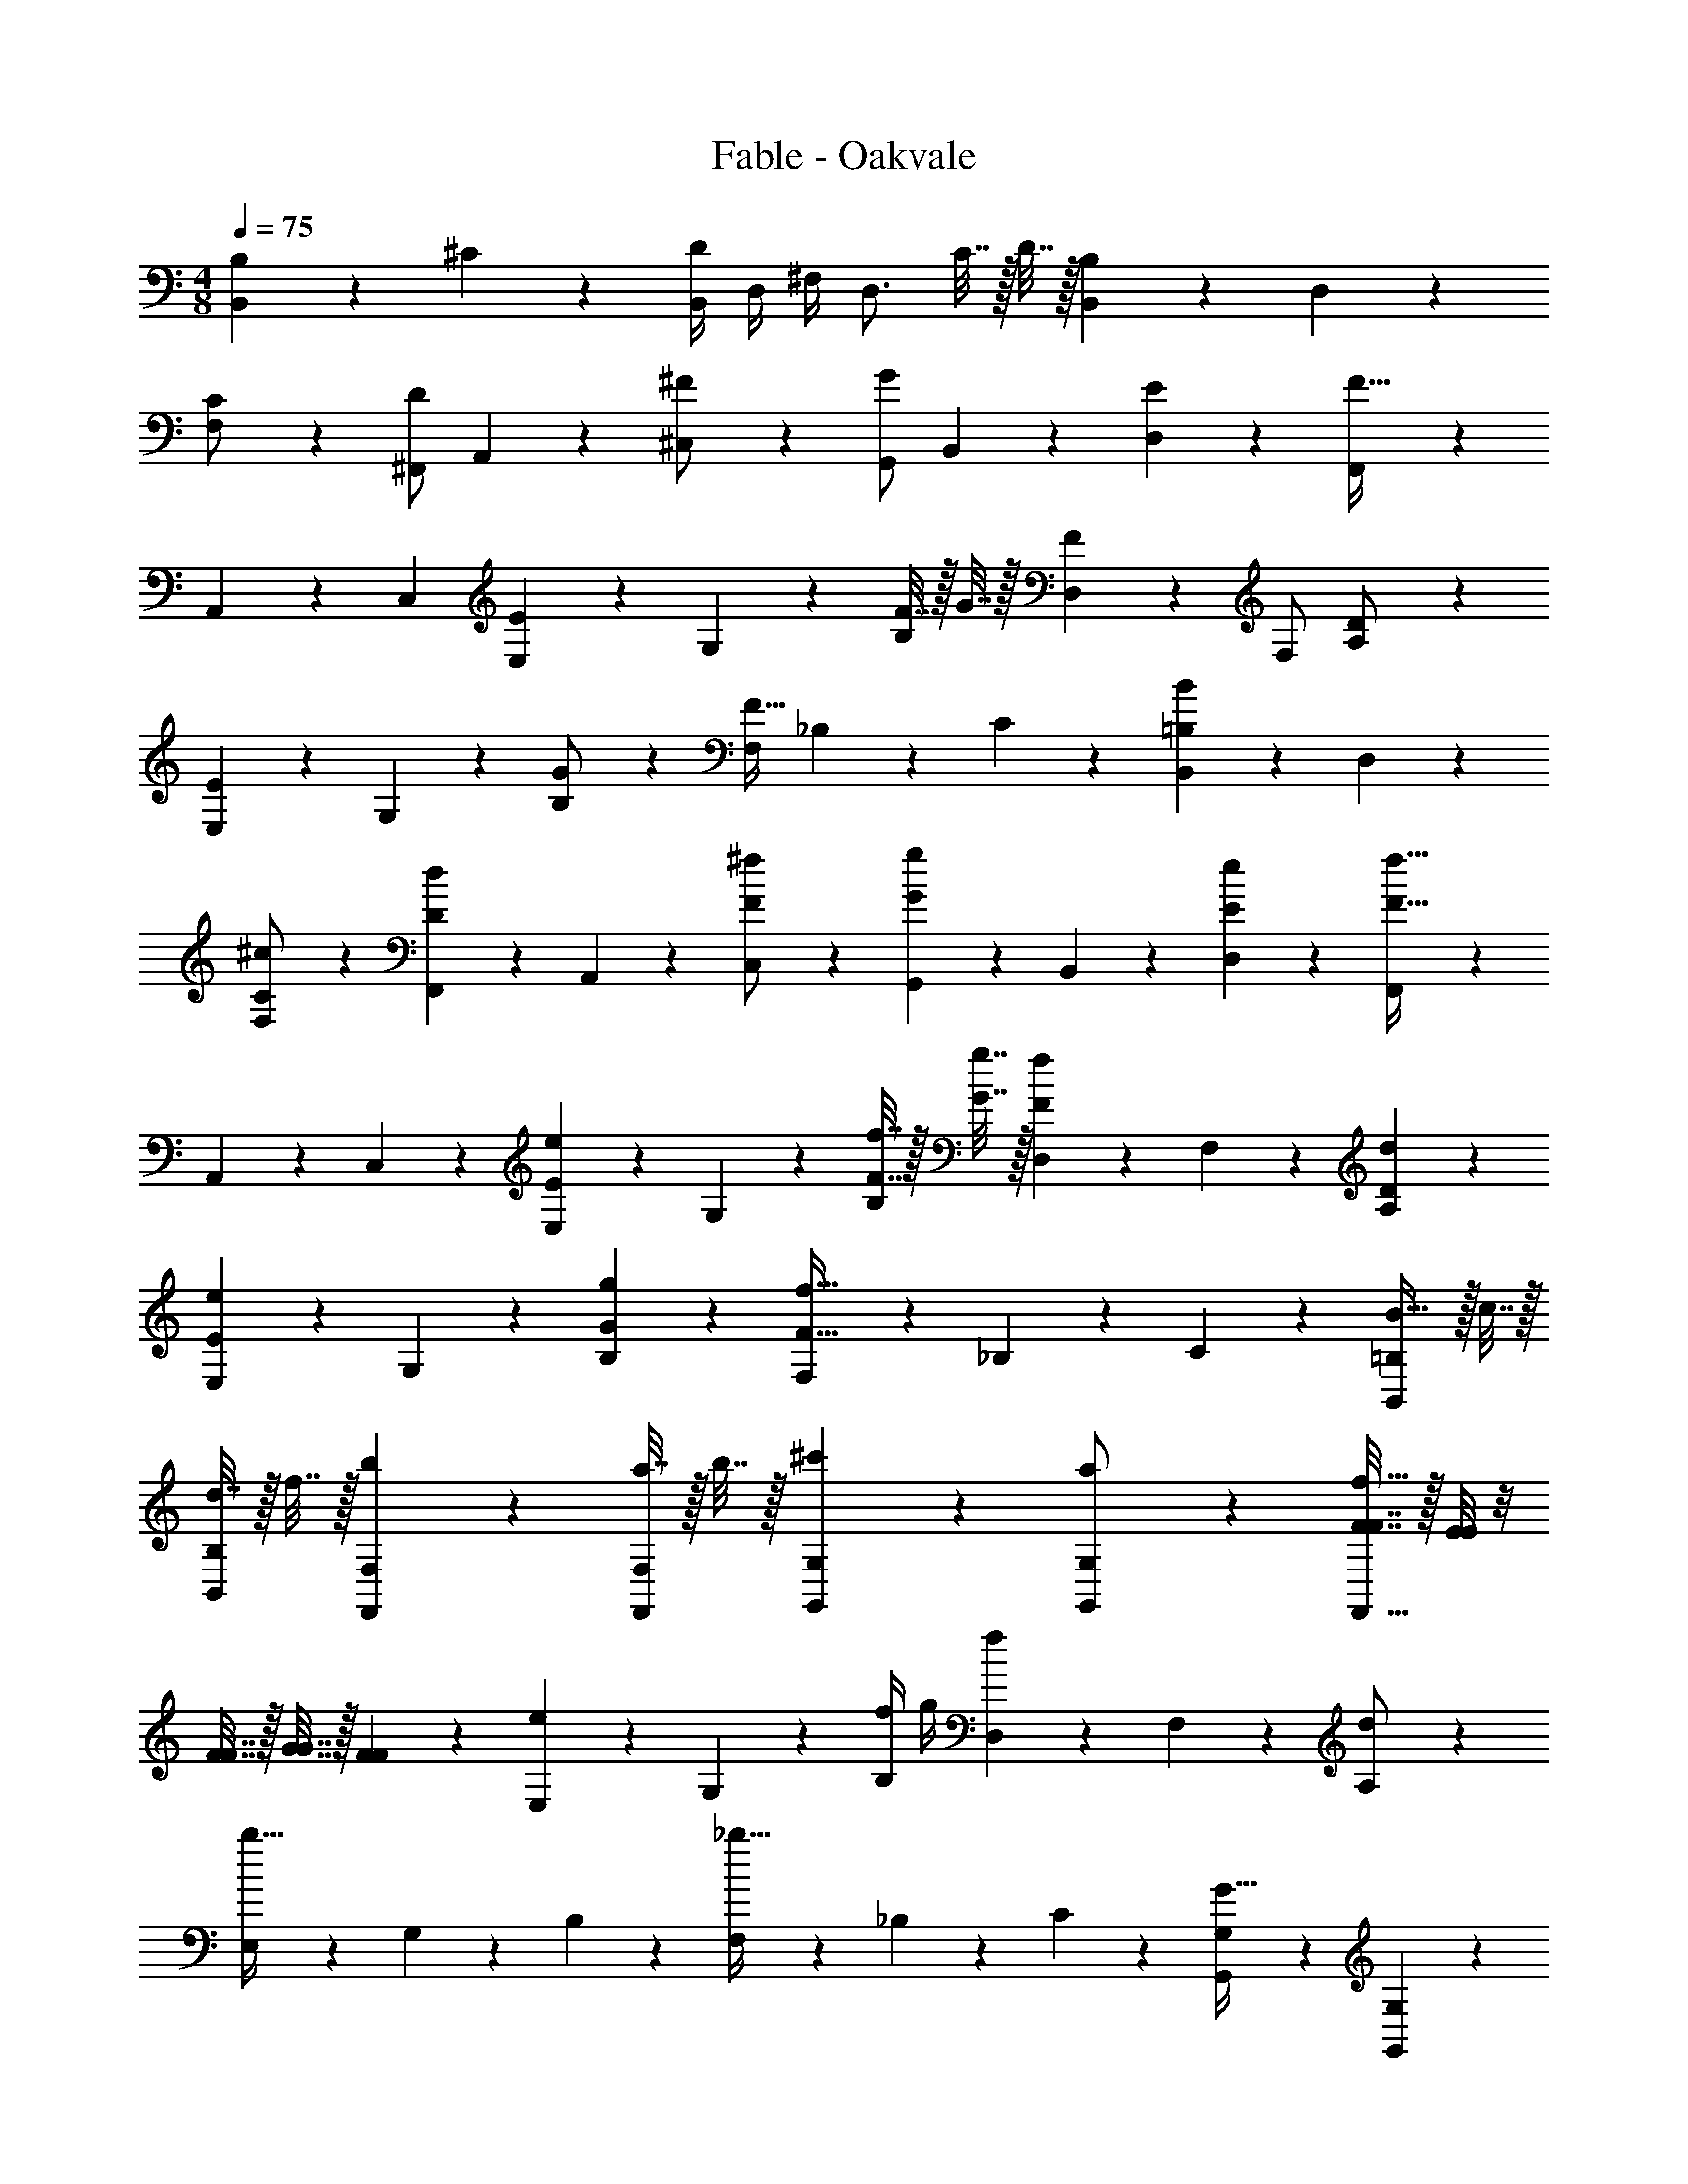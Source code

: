 X: 1
T: Fable - Oakvale
Z: ABC Generated by Starbound Composer
L: 1/4
M: 4/8
Q: 1/4=75
K: C
[B,4/5B,,25/18] z17/160 ^C9/20 z/20 [B,,/4D25/28] D,/4 ^F,/4 [z/4D,3/4] C7/32 z/32 D7/32 z/32 [B,,9/20B,25/28] z/20 D,9/20 z/20 
[C9/20F,/2] z/20 [^F,,/2D25/28] A,,9/20 z/20 [^F9/20^C,/2] z/20 [G,,/2G25/28] B,,9/20 z/20 [E9/20D,] z/20 [F,,9/20F43/32] z/20 
A,,9/20 z/20 [z/2C,] [E,9/20E25/28] z/20 G,9/20 z/20 [F7/32B,] z/32 G7/32 z/32 [D,9/20F25/28] z/20 F,/2 [D9/20A,/2] z/20 
[E,9/20E25/28] z/20 G,9/20 z/20 [G9/20B,/2] z/20 [F,/2F43/32] _B,9/20 z/20 C9/20 z/20 [B,,9/20=B,B] z/20 D,9/20 z/20 
[F,9/20C/2^c/2] z/20 [F,,9/20Dd] z/20 A,,9/20 z/20 [C,9/20F/2^f/2] z/20 [G,,9/20Gg] z/20 B,,9/20 z/20 [E9/20e9/20D,9/20] z/20 [F,,9/20F43/32f43/32] z/20 
A,,9/20 z/20 C,9/20 z/20 [E,9/20E25/28e25/28] z/20 G,9/20 z/20 [F7/32f7/32B,9/20] z/32 [G7/32g7/32] z/32 [D,9/20F25/28f25/28] z/20 F,9/20 z/20 [D9/20d9/20A,9/20] z/20 
[E,9/20E25/28e25/28] z/20 G,9/20 z/20 [G9/20g9/20B,9/20] z/20 [F,9/20F43/32f43/32] z/20 _B,9/20 z/20 C9/20 z/20 [B23/32B,,=B,] z/32 c7/32 z/32 
[d7/32B,,/2B,/2] z/32 f7/32 z/32 [b25/28F,,F,] z3/28 [a7/32F,,/2F,/2] z/32 b7/32 z/32 [^c'25/28G,,G,] z3/28 [a9/20G,,/2G,/2] z/20 [F7/32F7/32f43/32F,,43/32] z/32 [E/8E/8] z/8 
[F7/32F7/32] z/32 [G7/32G7/32] z/32 [F9/20F9/20] z/20 [E,9/20e] z/20 G,9/20 z/20 [f/4B,9/20] g/4 [D,9/20f] z/20 F,9/20 z/20 [A,9/20d/2] z/20 
[E,9/20b47/32] z/20 G,9/20 z/20 B,9/20 z/20 [F,9/20_b47/32] z/20 _B,9/20 z/20 C9/20 z/20 [G,,9/20G,9/20G47/32] z/20 [G,,9/20G,9/20] z/20 
[G,,9/20G,9/20] z/20 [G,,9/20G,9/20E47/32] z/20 [G,,9/20G,9/20] z/20 [G,,9/20G,9/20] z/20 [G,,9/20G,9/20F47/32] z/20 [G,,9/20G,9/20] z/20 [G,,9/20G,9/20] z/20 [G,,9/20G,9/20D47/32] z/20 
[G,,9/20G,9/20] z/20 [G,,9/20G,9/20] z/20 [F,,9/20F,9/20C95/32] z/20 [F,,9/20F,9/20] z/20 [F,,9/20F,9/20] z/20 [F,,9/20F,9/20] z/20 [F,,9/20F,9/20] z/20 [F,,9/20F,9/20] z/20 
[F,,9/20F,9/20f47/32] z/20 [F,,9/20F,9/20] z/20 [F,,9/20F,9/20] z/20 [F,7/32F7/32b47/32] z/32 [G,7/32G7/32] z/32 [B,7/32_B7/32] z/32 [G,7/32G7/32] z/32 [F,9/20F9/20] z/20 [B,,,/2B,,/2] [=B,9/20D9/20F9/20] z/20 
[B,9/20D9/20F9/20B,,,9/20B,,9/20] z/20 [^F,,,/2F,,/2] [B,/8E/8] z/8 [B,/8F/8] z/8 [B,/4G/4F,,,9/20F,,9/20] z/4 [G,,,/2G,,/2] [B,/4E/4] z/4 [B,/4E/4G,,,9/20G,,9/20] z/4 [F,,,/2F,,/2] 
[B,/4D/4] z/4 [B,/4D/4F,,9/20] z/4 [B,,/2F43/32] F,/2 D,/2 [F,,/2F43/32] G,/2 D,/2 
[F7/32G,,/2] z/32 G7/32 z/32 [F7/32D,/2] z/32 G7/32 z/32 [F7/32B,,/2] z/32 G7/32 z/32 [F7/32F,,/2] z/32 G7/32 z/32 [F7/32C,/2] z/32 G7/32 z/32 [F9/20_B,,/2] z/20 [=B,,9/20B,25/28] z/20 D,9/20 z/20 
[C9/20F,/2] z/20 [F,,/2D25/28] A,,9/20 z/20 [F9/20C,/2] z/20 [G,,/2G25/28] B,,9/20 z/20 [E9/20D,9/20] z/20 [F,,9/20F43/32] z/20 
A,,9/20 z/20 C,9/20 z/20 [E,9/20E47/32e47/32] z/20 G,9/20 z/20 B,9/20 z/20 [D,9/20Ff] z/20 F,9/20 z/20 [A,9/20D/2d/2] z/20 
[E,9/20E47/32e47/32] z/20 G,9/20 z/20 B,9/20 z/20 [F,9/20F47/32f47/32] z/20 _B,9/20 z/20 C9/20 z/20 [B,,9/20=B43/32] z/20 D,9/20 z/20 
F,/2 [F,,/2d43/32] A,,9/20 z/20 C,/2 [G,,/2c43/32] B,,9/20 z/20 D,9/20 z/20 [F,,9/20_B43/32] z/20 
A,,9/20 z/20 C,9/20 z/20 [E,9/20E47/32e47/32] z/20 G,9/20 z/20 =B,9/20 z/20 [D,9/20Ff] z/20 F,9/20 z/20 [A,9/20D/2d/2] z/20 
[E,9/20E47/32=B47/32e47/32] z/20 G,9/20 z/20 B,9/20 z/20 [F,9/20F47/32_B47/32f47/32] z/20 _B,9/20 z/20 C9/20 z/20 [=b25/28B,,,43/32B,,43/32] z3/28 
[z/2b9/5] [B,,,25/28B,,25/28] z3/28 [F,,,9/20F,,9/20] z/20 [b25/28B,,,43/32B,,43/32] z3/28 [z/2b9/5] [B,,,9/20B,,9/20] z/20 
[D,,9/20D,9/20] z/20 [F,,,9/20F,,9/20] z/20 [F,/4=B,/4] z/4 B,,/2 _B,,/2 [F,/4_B,/4] z/4 D,/2 C,/2 
[F,/4D/4] z/4 =B,,/2 _B,,/2 C,9/20 z/20 [F,/4B,/4] z/4 [F,9/20B,9/20] z/20 [=B,,9/20=B43/32] z/20 [F,/4=B,/4] z/4 
[F,9/20B,9/20] z/20 [B,,9/20A25/28] z/20 [F,/4B,/4] z/4 [B9/20F,9/20B,9/20] z/20 [B,,9/20G43/32] z/20 [F,/4B,/4] z/4 [F,9/20B,9/20] z/20 [B,,9/20F43/32] z/20 
[F,/4B,/4] z/4 [F,9/20B,9/20] z/20 [B,,9/20B,9/20] z/20 B,,9/20 z/20 D,9/20 z/20 [B,7/32B,,43/32F,43/32] z/32 _B,/4 C/4 =B,/4 D/4 C/4 
[B,,9/20E/2] z/20 [B/2B,19/20] d9/20 z/20 [B,,9/20G47/32] z/20 G,9/20 z/20 E,9/20 z/20 [B,,9/20F95/32] z/20 F,9/20 z/20 
D,9/20 z/20 C,43/32 z5/32 [F,9/20F/2B,,14/5B,,14/5] z/20 [G,9/20G/2] z/20 [E,9/20E/2] z/20 [F,9/20F/2] z/20 
[D,9/20D/2] z/20 [E,9/20E/2] z/20 [z/2_B,,,91/32_B,,91/32] f9/20 z/20 d9/20 z11/20 g9/20 z/20 e9/20 z/20 
[G,,,G,,] [G,,,/2G,,/2] [f7/32F,,F,] z/32 g7/32 z/32 f7/32 z/32 g7/32 z/32 [f9/20F,,/2F,/2] z/20 [=B,,9/20B43/32b43/32] z/20 [F,/4B,/4] z/4 
[F,9/20B,9/20] z/20 [B,,9/20A25/28a25/28] z/20 [F,/4B,/4] z/4 [B9/20b9/20F,9/20B,9/20] z/20 [B,,9/20G43/32g43/32] z/20 [F,/4B,/4] z/4 [F,9/20B,9/20] z/20 [B,,9/20F43/32f43/32] z/20 
[F,/4B,/4] z/4 [F,9/20B,9/20] z/20 [E7/32E,9/20] z/32 G7/32 z/32 [B7/32G,9/20] z/32 e/4 [B,9/20B/2] z/20 [D/4D,9/20] F/4 [A/4F,9/20] d/4 [A/4A,9/20] z/4 
[F/4E,9/20] G/4 [F/4G,9/20] G/4 [F/4B,9/20] G/4 [F,9/20F43/32] z/20 _B,9/20 z/20 C9/20 z/20 [=B,,,9/20B,,9/20d47/32] z/20 [B,,,9/20B,,9/20] z/20 
[B,,,9/20B,,9/20] z/20 [B,,,9/20B,,9/20c47/32] z/20 [B,,,9/20B,,9/20] z/20 [B,,,9/20B,,9/20] z/20 [B,,,9/20B,,9/20_B47/32] z/20 [B,,,9/20B,,9/20] z/20 [B,,,9/20B,,9/20] z/20 [G,,,9/20G,,9/20=B47/32] z/20 
[G,,,9/20G,,9/20] z/20 [G,,,9/20G,,9/20] z/20 [F,,,9/20F,,9/20F43/32] z/20 [F,,,9/20F,,9/20] z/20 [F,,,9/20F,,9/20] z/20 [F,,,9/20F,,9/20e91/32] z/20 [F,,,9/20F,,9/20] z/20 [F,,,9/20F,,9/20] z/20 
[F,,,9/20F,,9/20] z/20 [F,,,9/20F,,9/20] z/20 [F,,,9/20F,,9/20] z/20 [F,,,9/20F,,9/20_b43/32] z/20 [F,,,9/20F,,9/20] z/20 [F,,,9/20F,,9/20] z/20 [B,,,9/20B,,9/20B43/32] z/20 [D,/4F,/4] z/4 
[B,,9/20D,9/20] z/20 [F,,,9/20F,,9/20d43/32] z/20 [A,,/4C,/4] z/4 [F,,9/20A,,9/20] z/20 [G,,,9/20G,,9/20c43/32] z/20 [B,,/4D,/4] z/4 [G,,9/20B,,9/20] z/20 [F,,,9/20F,,9/20_B43/32] z/20 
[A,,/4C,/4] z/4 [F,,9/20A,,9/20] z/20 [E,,9/20E,9/20c43/32] z/20 [G,/4=B,/4] z/4 [E,9/20G,9/20] z/20 [D,,9/20D,9/20d43/32] z/20 [F,/4A,/4] z/4 [D,9/20F,9/20] z/20 
[E,,9/20E,9/20c43/32] z/20 [G,/4B,/4] z/4 [E,9/20G,9/20] z/20 [F,,9/20F,9/20B43/32] z/20 [_B,/4C/4] z/4 [F,9/20B,9/20] z/20 [B,,,9/20B,,9/20=B43/32f43/32] z/20 [D,/4F,/4] z/4 
[B,,9/20D,9/20] z/20 [F,,,9/20F,,9/20d43/32g43/32] z/20 [A,,/4C,/4] z/4 [F,,9/20A,,9/20] z/20 [G,,,9/20G,,9/20c43/32e43/32] z/20 [B,,/4D,/4] z/4 [G,,9/20B,,9/20] z/20 [F,,,9/20F,,9/20_B43/32e43/32] z/20 
[A,,/4C,/4] z/4 [F,,9/20A,,9/20] z/20 [E,,9/20E,9/20c43/32e43/32] z/20 [G,/4=B,/4] z/4 [E,9/20G,9/20] z/20 [D,,9/20D,9/20d43/32f43/32] z/20 [F,/4A,/4] z/4 [D,9/20F,9/20] z/20 
[E,,9/20E,9/20=B43/32f43/32] z/20 [G,/4B,/4] z/4 [E,9/20G,9/20] z/20 [F,,9/20F,9/20_B43/32f43/32] z/20 [_B,/4C/4] z/4 [F,9/20B,9/20] z/20 [=B23/32B,,=B,] z/32 c7/32 z/32 
[d7/32B,,/2B,/2] z/32 f7/32 z/32 [=b25/28F,,F,] z3/28 [a7/32F,,/2F,/2] z/32 b7/32 z/32 [c'25/28G,,G,] z3/28 [a9/20G,,/2G,/2] z/20 [F7/32F7/32F,,25/28F,25/28f43/32] z/32 [E7/32E7/32] z/32 
[F7/32F7/32] z/32 [G7/32G7/32] z/32 [F9/20F9/20F,,9/20] z/20 [E,9/20e] z/20 G,9/20 z/20 [f/4B,9/20] g/4 [D,9/20f] z/20 F,9/20 z/20 [A,9/20d/2] z/20 
[E,9/20b47/32] z/20 G,9/20 z/20 B,9/20 z/20 [F,9/20_b47/32] z/20 _B,9/20 z/20 C9/20 z/20 [G,,/2G,/2G43/32] [G,,/2G,/2] 
[G,,/2G,/2] [G,,/2G,/2E43/32] [G,,/2G,/2] [G,,/2G,/2] [G,,/2G,/2F43/32] [G,,/2G,/2] [G,,/2G,/2] [G,,/2G,/2D43/10] 
[G,,9/20G,9/20] z/20 [G,,9/20G,9/20] z/20 [F,,9/20F,9/20] z/20 [F,,9/20F,9/20] z/20 [F,,9/20F,9/20] z/20 [F,,9/20F,9/20] z/20 [F,,9/20F,9/20] z/20 [F,,9/20F,9/20] z/20 
[F,,9/20F,9/20=B,43/32D43/32B43/32] z/20 [F,,9/20F,9/20] z/20 [F,,9/20F,9/20] z/20 [F,,9/20F,9/20_B,43/32D43/32_B43/32] z/20 [F,,9/20F,9/20] z/20 [_B,,,9/20_B,,9/20] z/20 [D,14/5F,14/5=B,14/5=B,,,14/5=B,,14/5] 
